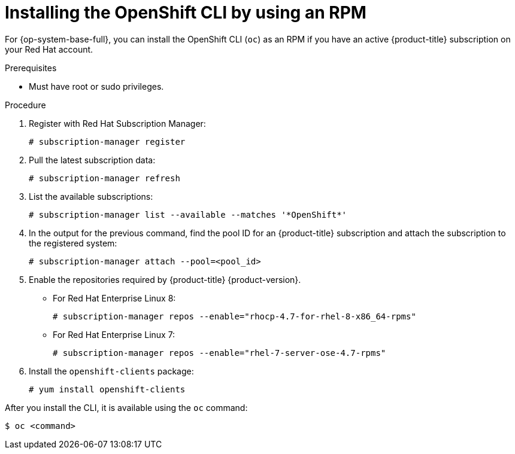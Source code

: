 // Module included in the following assemblies:
//
// * cli_reference/openshift_cli/getting-started.adoc

[id="cli-installing-cli-rpm_{context}"]
= Installing the OpenShift CLI by using an RPM

[role="_abstract"]
For {op-system-base-full}, you can install the OpenShift CLI (`oc`) as an RPM if you have an active {product-title} subscription on your Red Hat account.

.Prerequisites

* Must have root or sudo privileges.

.Procedure

. Register with Red Hat Subscription Manager:
+
[source,terminal]
----
# subscription-manager register
----

. Pull the latest subscription data:
+
[source,terminal]
----
# subscription-manager refresh
----

. List the available subscriptions:
+
[source,terminal]
----
# subscription-manager list --available --matches '*OpenShift*'
----

. In the output for the previous command, find the pool ID for an {product-title} subscription and attach the subscription to the registered system:
+
[source,terminal]
----
# subscription-manager attach --pool=<pool_id>
----

. Enable the repositories required by {product-title} {product-version}.

** For Red Hat Enterprise Linux 8:
+
[source,terminal]
----
# subscription-manager repos --enable="rhocp-4.7-for-rhel-8-x86_64-rpms"
----

** For Red Hat Enterprise Linux 7:
+
[source,terminal]
----
# subscription-manager repos --enable="rhel-7-server-ose-4.7-rpms"
----

. Install the `openshift-clients` package:
+
[source,terminal]
----
# yum install openshift-clients
----

After you install the CLI, it is available using the `oc` command:

[source,terminal]
----
$ oc <command>
----
